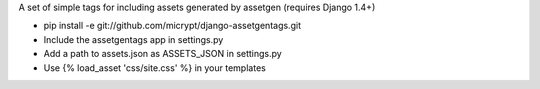 A set of simple tags for including assets generated by assetgen (requires Django 1.4+)

* pip install -e git://github.com/micrypt/django-assetgentags.git
* Include the assetgentags app in settings.py
* Add a path to assets.json as ASSETS_JSON in settings.py
* Use {% load_asset 'css/site.css' %} in your templates
